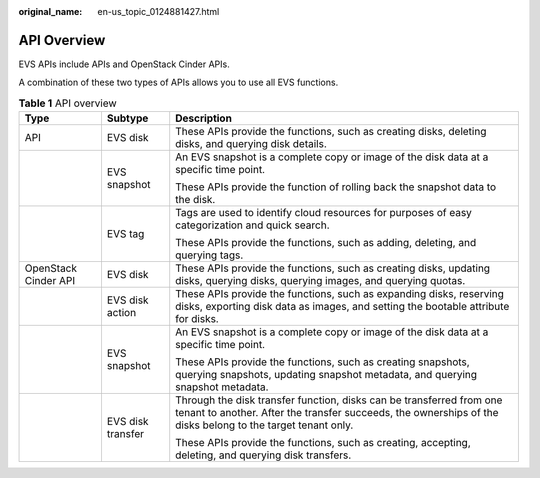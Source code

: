 :original_name: en-us_topic_0124881427.html

.. _en-us_topic_0124881427:

API Overview
============

EVS APIs include APIs and OpenStack Cinder APIs.

A combination of these two types of APIs allows you to use all EVS functions.

.. table:: **Table 1** API overview

   +-----------------------+-----------------------+-------------------------------------------------------------------------------------------------------------------------------------------------------------------------------------+
   | Type                  | Subtype               | Description                                                                                                                                                                         |
   +=======================+=======================+=====================================================================================================================================================================================+
   | API                   | EVS disk              | These APIs provide the functions, such as creating disks, deleting disks, and querying disk details.                                                                                |
   +-----------------------+-----------------------+-------------------------------------------------------------------------------------------------------------------------------------------------------------------------------------+
   |                       | EVS snapshot          | An EVS snapshot is a complete copy or image of the disk data at a specific time point.                                                                                              |
   |                       |                       |                                                                                                                                                                                     |
   |                       |                       | These APIs provide the function of rolling back the snapshot data to the disk.                                                                                                      |
   +-----------------------+-----------------------+-------------------------------------------------------------------------------------------------------------------------------------------------------------------------------------+
   |                       | EVS tag               | Tags are used to identify cloud resources for purposes of easy categorization and quick search.                                                                                     |
   |                       |                       |                                                                                                                                                                                     |
   |                       |                       | These APIs provide the functions, such as adding, deleting, and querying tags.                                                                                                      |
   +-----------------------+-----------------------+-------------------------------------------------------------------------------------------------------------------------------------------------------------------------------------+
   | OpenStack Cinder API  | EVS disk              | These APIs provide the functions, such as creating disks, updating disks, querying disks, querying images, and querying quotas.                                                     |
   +-----------------------+-----------------------+-------------------------------------------------------------------------------------------------------------------------------------------------------------------------------------+
   |                       | EVS disk action       | These APIs provide the functions, such as expanding disks, reserving disks, exporting disk data as images, and setting the bootable attribute for disks.                            |
   +-----------------------+-----------------------+-------------------------------------------------------------------------------------------------------------------------------------------------------------------------------------+
   |                       | EVS snapshot          | An EVS snapshot is a complete copy or image of the disk data at a specific time point.                                                                                              |
   |                       |                       |                                                                                                                                                                                     |
   |                       |                       | These APIs provide the functions, such as creating snapshots, querying snapshots, updating snapshot metadata, and querying snapshot metadata.                                       |
   +-----------------------+-----------------------+-------------------------------------------------------------------------------------------------------------------------------------------------------------------------------------+
   |                       | EVS disk transfer     | Through the disk transfer function, disks can be transferred from one tenant to another. After the transfer succeeds, the ownerships of the disks belong to the target tenant only. |
   |                       |                       |                                                                                                                                                                                     |
   |                       |                       | These APIs provide the functions, such as creating, accepting, deleting, and querying disk transfers.                                                                               |
   +-----------------------+-----------------------+-------------------------------------------------------------------------------------------------------------------------------------------------------------------------------------+
